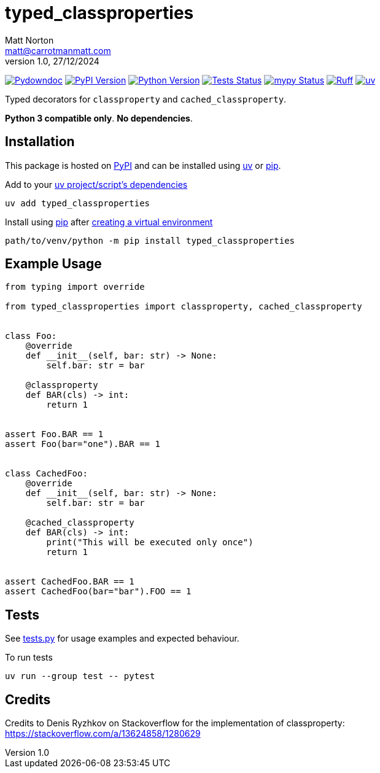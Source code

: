 = typed_classproperties
Matt Norton <matt@carrotmanmatt.com>
v1.0, 27/12/2024

:docinfodir: .asciidoctor
:docinfo: shared
:project-root: .

:!example-caption:
:!table-caption:
:icons: font
:experimental:

:_url-wikipedia: https://wikipedia.org/wiki
:_url-github: https://github.com
:_url-github-wiki: https://docs.github.com
:_url-pypi: https://pypi.org

:url-project-repository: {_url-github}/CarrotManMatt/typed_classproperties
:url-project-pypi: {_url-pypi}/project/typed_classproperties
:url-project-bug-tracker: {url-project-repository}/issues
:url-python-home: https://python.org
:url-python: {url-python-home}
:url-python-download: {url-python-home}/downloads
:url-python-wiki: https://docs.python.org/3
:url-python-wiki-virtual-environments: {url-python-wiki}/tutorial/venv
:url-ruff-home: https://ruff.rs
:url-ruff: {url-ruff-home}
:url-mypy-home: https://mypy-lang.org
:url-mypy: {url-mypy-home}
:url-pypi-home: {_url-pypi}
:url-pypi: https://pypi.org
:url-uv-home: https://astral.sh/uv
:url-uv: {url-uv-home}
:url-uv-wiki: https://docs.astral.sh/uv
:url-uv-wiki-tools: {url-uv-wiki}/guides/tools
:url-uv-wiki-tools-installing: {url-uv-wiki-tools}#installing-tools
:url-uv-wiki-tools-upgrading: {url-uv-wiki-tools}#upgrading-tools
:url-uv-wiki-dependencies-adding: {url-uv-wiki}/concepts/projects#managing-dependencies
:url-pip-home: https://pip.pypa.io
:url-pip: {url-pip-home}

:labelled-url-python: {url-python}[Python]
:labelled-url-pypi: {url-pypi}[PyPI]
:labelled-url-pip: {url-pip}[pip]
:labelled-url-uv: {url-uv}[uv]

image:https://img.shields.io/badge/%F0%9F%A5%95-typed__classproperties-blue[Pydowndoc,link={url-project-repository}]
image:https://img.shields.io/pypi/v/typed_classproperties[PyPI Version,link={url-project-pypi}]
image:https://img.shields.io/pypi/pyversions/typed_classproperties?logo=Python&logoColor=white&label=Python[Python Version,link={url-python-download}]
image:{url-project-repository}/actions/workflows/check-build-publish.yaml/badge.svg[Tests Status,link={url-project-repository}/actions/workflows/check-build-publish.yaml]
image:https://img.shields.io/badge/mypy-checked-%232EBB4E&label=mypy[mypy Status,link={url-mypy}]
image:https://img.shields.io/endpoint?url=https://raw.githubusercontent.com/astral-sh/ruff/main/assets/badge/v2.json[Ruff,link={url-ruff}]
image:https://img.shields.io/endpoint?url=https://raw.githubusercontent.com/astral-sh/uv/main/assets/badge/v0.json[uv,link={url-uv}]

****
Typed decorators for `+classproperty+` and `+cached_classproperty+`.

**Python 3 compatible only**. **No dependencies**.
****

== Installation

This package is hosted on {labelled-url-pypi} and can be installed using
{labelled-url-uv} or {labelled-url-pip}.

.Add to your {url-uv-wiki-dependencies-adding}[uv project/script's dependencies]
[source,bash]
uv add typed_classproperties

.Install using {labelled-url-pip} after {url-python-wiki-virtual-environments}[creating a virtual environment]
[source,bash]
path/to/venv/python -m pip install typed_classproperties

== Example Usage

[source,python]
----
from typing import override

from typed_classproperties import classproperty, cached_classproperty


class Foo:
    @override
    def __init__(self, bar: str) -> None:
        self.bar: str = bar

    @classproperty
    def BAR(cls) -> int:
        return 1


assert Foo.BAR == 1
assert Foo(bar="one").BAR == 1


class CachedFoo:
    @override
    def __init__(self, bar: str) -> None:
        self.bar: str = bar

    @cached_classproperty
    def BAR(cls) -> int:
        print("This will be executed only once")
        return 1


assert CachedFoo.BAR == 1
assert CachedFoo(bar="bar").FOO == 1
----

== Tests

See link:tests.py[] for usage examples and expected behaviour.

.To run tests
[source,bash]
uv run --group test -- pytest

== Credits

Credits to Denis Ryzhkov on Stackoverflow for the implementation of classproperty:
https://stackoverflow.com/a/13624858/1280629
